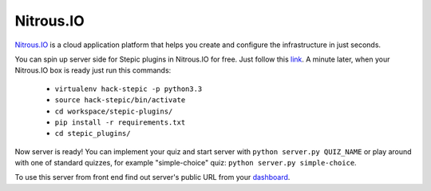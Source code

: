 Nitrous.IO
************

`Nitrous.IO <https://nitrous.io>`_ is a cloud application platform that helps you create and configure the infrastructure in just seconds.

You can spin up server side for Stepic plugins in Nitrous.IO for free. Just follow this link_. A minute later, when your Nitrous.IO box is ready just run this commands:

    * ``virtualenv hack-stepic -p python3.3``
    * ``source hack-stepic/bin/activate``
    * ``cd workspace/stepic-plugins/``
    * ``pip install -r requirements.txt``
    * ``cd stepic_plugins/``

Now server is ready! You can implement your quiz and start server with ``python server.py QUIZ_NAME`` or play around with one of standard quizzes, for example "simple-choice" quiz: ``python server.py simple-choice``.

To use this server from front end find out server's public URL from your `dashboard <https://www.nitrous.io/app#/boxes>`_.

.. _link: https://www.nitrous.io/hack_button?source=embed&runtime=django&repo=StepicOrg%2Fstepic-plugins&file_to_open=stepic_plugins%2Fquizzes%2Fsimple_choice%2F__init__.py